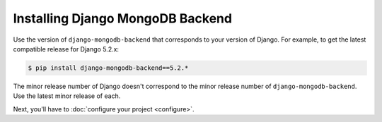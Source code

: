 =================================
Installing Django MongoDB Backend
=================================

Use the version of ``django-mongodb-backend`` that corresponds to your version
of Django. For example, to get the latest compatible release for Django 5.2.x:

.. code-block:: bash

    $ pip install django-mongodb-backend==5.2.*

The minor release number of Django doesn't correspond to the minor release
number of ``django-mongodb-backend``. Use the latest minor release of each.

Next, you'll have to :doc:`configure your project <configure>`.
